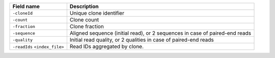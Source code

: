 +------------------------------------------+--------------------------------------------------------------------------------+
| Field name                               | Description                                                                    |
+==========================================+================================================================================+
| ``-cloneId``                             | Unique clone identifier                                                        |
+------------------------------------------+--------------------------------------------------------------------------------+
| ``-count``                               | Clone count                                                                    |
+------------------------------------------+--------------------------------------------------------------------------------+
| ``-fraction``                            | Clone fraction                                                                 |
+------------------------------------------+--------------------------------------------------------------------------------+
| ``-sequence``                            | Aligned sequence (initial read), or 2 sequences in case of paired-end reads    |
+------------------------------------------+--------------------------------------------------------------------------------+
| ``-quality``                             | Initial read quality, or 2 qualities in case of paired-end reads               |
+------------------------------------------+--------------------------------------------------------------------------------+
| ``-readIds`` ``<index_file>``            | Read IDs aggregated by clone.                                                  |
+------------------------------------------+--------------------------------------------------------------------------------+
